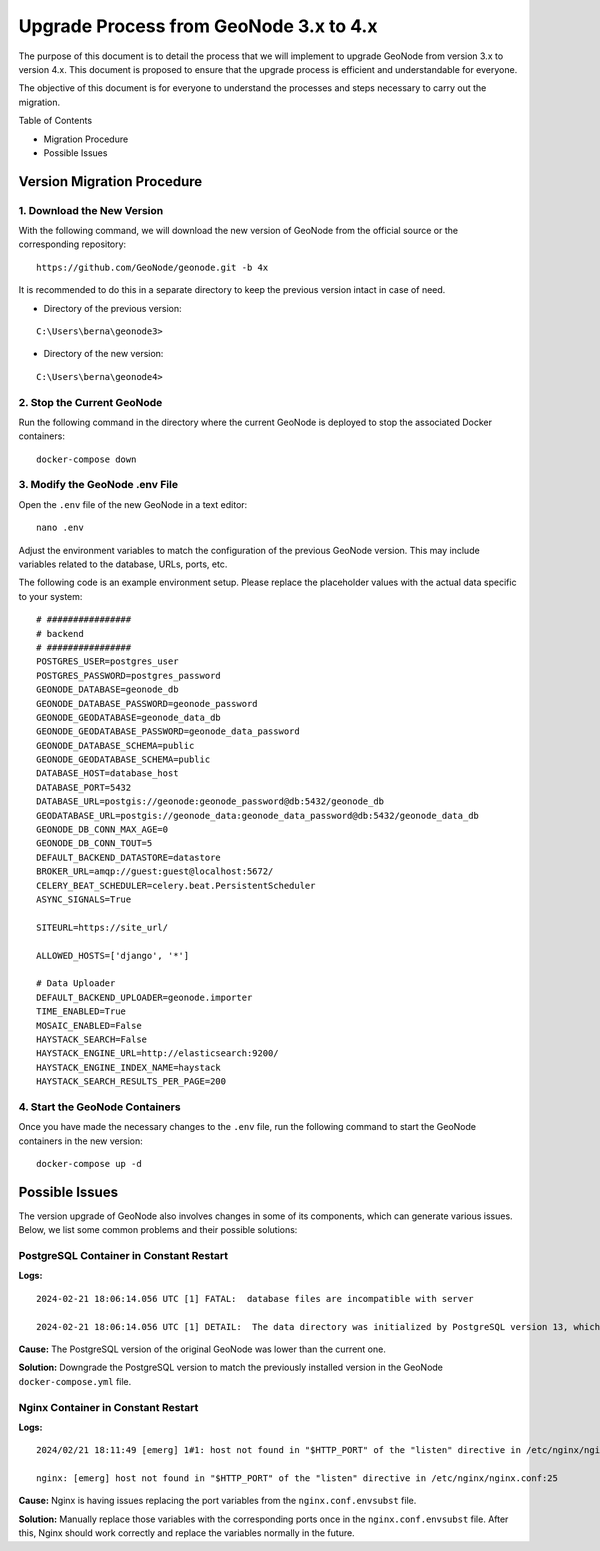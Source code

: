 .. _geonode-upgrade-3.x-4.x:

========================================
Upgrade Process from GeoNode 3.x to 4.x
========================================

The purpose of this document is to detail the process that we will implement to upgrade GeoNode from version 3.x to version 4.x. This document is proposed to ensure that the upgrade process is efficient and understandable for everyone.

The objective of this document is for everyone to understand the processes and steps necessary to carry out the migration.

Table of Contents

* Migration Procedure
* Possible Issues

Version Migration Procedure
===========================

1. Download the New Version
---------------------------

With the following command, we will download the new version of GeoNode from the official source or the corresponding repository:

::

    https://github.com/GeoNode/geonode.git -b 4x

It is recommended to do this in a separate directory to keep the previous version intact in case of need.

* Directory of the previous version:

::

    C:\Users\berna\geonode3>

* Directory of the new version:

::

    C:\Users\berna\geonode4>

2. Stop the Current GeoNode
---------------------------

Run the following command in the directory where the current GeoNode is deployed to stop the associated Docker containers:

::

    docker-compose down

3. Modify the GeoNode .env File
-------------------------------

Open the ``.env`` file of the new GeoNode in a text editor:

::

    nano .env

Adjust the environment variables to match the configuration of the previous GeoNode version. This may include variables related to the database, URLs, ports, etc.

The following code is an example environment setup. Please replace the placeholder values with the actual data specific to your system:

::

    # ################
    # backend
    # ################
    POSTGRES_USER=postgres_user
    POSTGRES_PASSWORD=postgres_password
    GEONODE_DATABASE=geonode_db
    GEONODE_DATABASE_PASSWORD=geonode_password
    GEONODE_GEODATABASE=geonode_data_db
    GEONODE_GEODATABASE_PASSWORD=geonode_data_password
    GEONODE_DATABASE_SCHEMA=public
    GEONODE_GEODATABASE_SCHEMA=public
    DATABASE_HOST=database_host
    DATABASE_PORT=5432
    DATABASE_URL=postgis://geonode:geonode_password@db:5432/geonode_db
    GEODATABASE_URL=postgis://geonode_data:geonode_data_password@db:5432/geonode_data_db
    GEONODE_DB_CONN_MAX_AGE=0
    GEONODE_DB_CONN_TOUT=5
    DEFAULT_BACKEND_DATASTORE=datastore
    BROKER_URL=amqp://guest:guest@localhost:5672/
    CELERY_BEAT_SCHEDULER=celery.beat.PersistentScheduler
    ASYNC_SIGNALS=True

    SITEURL=https://site_url/

    ALLOWED_HOSTS=['django', '*']

    # Data Uploader
    DEFAULT_BACKEND_UPLOADER=geonode.importer
    TIME_ENABLED=True
    MOSAIC_ENABLED=False
    HAYSTACK_SEARCH=False
    HAYSTACK_ENGINE_URL=http://elasticsearch:9200/
    HAYSTACK_ENGINE_INDEX_NAME=haystack
    HAYSTACK_SEARCH_RESULTS_PER_PAGE=200

4. Start the GeoNode Containers
-------------------------------

Once you have made the necessary changes to the ``.env`` file, run the following command to start the GeoNode containers in the new version:

::

    docker-compose up -d

Possible Issues
===============

The version upgrade of GeoNode also involves changes in some of its components, which can generate various issues. Below, we list some common problems and their possible solutions:

PostgreSQL Container in Constant Restart
----------------------------------------

**Logs:**

::

    2024-02-21 18:06:14.056 UTC [1] FATAL:  database files are incompatible with server

    2024-02-21 18:06:14.056 UTC [1] DETAIL:  The data directory was initialized by PostgreSQL version 13, which is not compatible with this version 15.4.</strong>

**Cause:** The PostgreSQL version of the original GeoNode was lower than the current one.

**Solution:** Downgrade the PostgreSQL version to match the previously installed version in the GeoNode ``docker-compose.yml`` file.

Nginx Container in Constant Restart
-----------------------------------

**Logs:**

::

    2024/02/21 18:11:49 [emerg] 1#1: host not found in "$HTTP_PORT" of the "listen" directive in /etc/nginx/nginx.conf:25

    nginx: [emerg] host not found in "$HTTP_PORT" of the "listen" directive in /etc/nginx/nginx.conf:25

**Cause:** Nginx is having issues replacing the port variables from the ``nginx.conf.envsubst`` file.

**Solution:** Manually replace those variables with the corresponding ports once in the ``nginx.conf.envsubst`` file. After this, Nginx should work correctly and replace the variables normally in the future.
